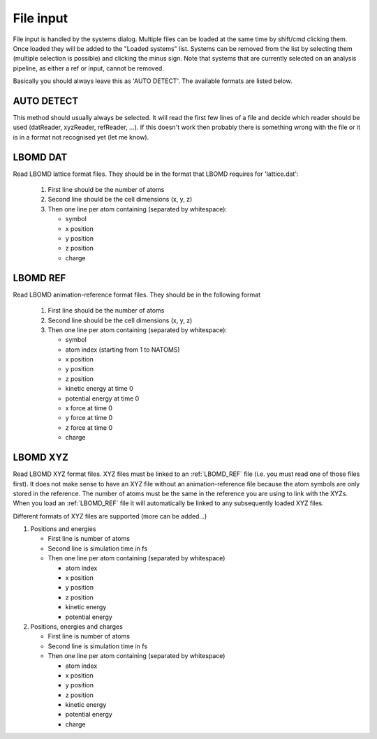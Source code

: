 File input
==========

File input is handled by the systems dialog. Multiple files can be loaded at the same time by shift/cmd clicking them. Once loaded they will be added to the "Loaded systems" list.  Systems can be removed from the list by selecting them (multiple selection is possible) and clicking the minus sign. Note that systems that are currently selected on an analysis pipeline, as either a ref or input, cannot be removed.

Basically you should always leave this as 'AUTO DETECT'. The available formats are listed below.

AUTO DETECT
-----------

This method should usually always be selected. It will read the first few lines of a file and decide which reader should be used (datReader, xyzReader, refReader, ...).  If this doesn't work then probably there is something wrong with the file or it is in a format not recognised yet (let me know).

LBOMD DAT
---------

Read LBOMD lattice format files.  They should be in the format that LBOMD requires for 'lattice.dat':

  #) First line should be the number of atoms
  #) Second line should be the cell dimensions (x, y, z)
  #) Then one line per atom containing (separated by whitespace): 
      
     * symbol
     * x position
     * y position
     * z position
     * charge 

.. _LBOMD_REF:

LBOMD REF
---------

Read LBOMD animation-reference format files. They should be in the following format

  #) First line should be the number of atoms
  #) Second line should be the cell dimensions (x, y, z)
  #) Then one line per atom containing (separated by whitespace): 
      
     * symbol
     * atom index (starting from 1 to NATOMS)
     * x position
     * y position
     * z position
     * kinetic energy at time 0
     * potential energy at time 0
     * x force at time 0
     * y force at time 0
     * z force at time 0
     * charge

LBOMD XYZ
---------

Read LBOMD XYZ format files.  XYZ files must be linked to an :ref:`LBOMD_REF` file (i.e. you must read one of those files first).  It does not make sense to have an XYZ file without an animation-reference file because the atom symbols are only stored in the reference. The number of atoms must be the same in the reference you are using to link with the XYZs.  When you load an :ref:`LBOMD_REF` file it will automatically be linked to any subsequently loaded XYZ files.

Different formats of XYZ files are supported (more can be added...)

#)  Positions and energies

    *   First line is number of atoms
    *   Second line is simulation time in fs
    *   Then one line per atom containing (separated by whitespace)
    
        *   atom index
        *   x position
        *   y position
        *   z position
        *   kinetic energy
        *   potential energy

#)  Positions, energies and charges

    *   First line is number of atoms
    *   Second line is simulation time in fs
    *   Then one line per atom containing (separated by whitespace)
    
        *   atom index
        *   x position
        *   y position
        *   z position
        *   kinetic energy
        *   potential energy
        *   charge
